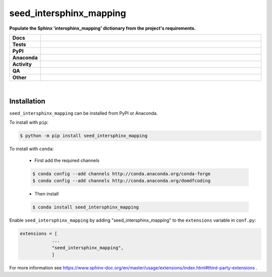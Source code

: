 #########################
seed_intersphinx_mapping
#########################

.. start short_desc

**Populate the Sphinx 'intersphinx_mapping' dictionary from the project's requirements.**

.. end short_desc


.. start shields

.. list-table::
	:stub-columns: 1
	:widths: 10 90

	* - Docs
	  - |docs| |docs_check|
	* - Tests
	  - |actions_linux| |actions_windows| |actions_macos| |coveralls|
	* - PyPI
	  - |pypi-version| |supported-versions| |supported-implementations| |wheel|
	* - Anaconda
	  - |conda-version| |conda-platform|
	* - Activity
	  - |commits-latest| |commits-since| |maintained| |pypi-downloads|
	* - QA
	  - |codefactor| |actions_flake8| |actions_mypy| |pre_commit_ci|
	* - Other
	  - |license| |language| |requires|

.. |docs| image:: https://img.shields.io/readthedocs/seed_intersphinx_mapping/latest?logo=read-the-docs
	:target: https://seed_intersphinx_mapping.readthedocs.io/en/latest
	:alt: Documentation Build Status

.. |docs_check| image:: https://github.com/sphinx-toolbox/seed_intersphinx_mapping/workflows/Docs%20Check/badge.svg
	:target: https://github.com/sphinx-toolbox/seed_intersphinx_mapping/actions?query=workflow%3A%22Docs+Check%22
	:alt: Docs Check Status

.. |actions_linux| image:: https://github.com/sphinx-toolbox/seed_intersphinx_mapping/workflows/Linux/badge.svg
	:target: https://github.com/sphinx-toolbox/seed_intersphinx_mapping/actions?query=workflow%3A%22Linux%22
	:alt: Linux Test Status

.. |actions_windows| image:: https://github.com/sphinx-toolbox/seed_intersphinx_mapping/workflows/Windows/badge.svg
	:target: https://github.com/sphinx-toolbox/seed_intersphinx_mapping/actions?query=workflow%3A%22Windows%22
	:alt: Windows Test Status

.. |actions_macos| image:: https://github.com/sphinx-toolbox/seed_intersphinx_mapping/workflows/macOS/badge.svg
	:target: https://github.com/sphinx-toolbox/seed_intersphinx_mapping/actions?query=workflow%3A%22macOS%22
	:alt: macOS Test Status

.. |actions_flake8| image:: https://github.com/sphinx-toolbox/seed_intersphinx_mapping/workflows/Flake8/badge.svg
	:target: https://github.com/sphinx-toolbox/seed_intersphinx_mapping/actions?query=workflow%3A%22Flake8%22
	:alt: Flake8 Status

.. |actions_mypy| image:: https://github.com/sphinx-toolbox/seed_intersphinx_mapping/workflows/mypy/badge.svg
	:target: https://github.com/sphinx-toolbox/seed_intersphinx_mapping/actions?query=workflow%3A%22mypy%22
	:alt: mypy status

.. |requires| image:: https://requires.io/github/sphinx-toolbox/seed_intersphinx_mapping/requirements.svg?branch=master
	:target: https://requires.io/github/sphinx-toolbox/seed_intersphinx_mapping/requirements/?branch=master
	:alt: Requirements Status

.. |coveralls| image:: https://img.shields.io/coveralls/github/sphinx-toolbox/seed_intersphinx_mapping/master?logo=coveralls
	:target: https://coveralls.io/github/sphinx-toolbox/seed_intersphinx_mapping?branch=master
	:alt: Coverage

.. |codefactor| image:: https://img.shields.io/codefactor/grade/github/sphinx-toolbox/seed_intersphinx_mapping?logo=codefactor
	:target: https://www.codefactor.io/repository/github/sphinx-toolbox/seed_intersphinx_mapping
	:alt: CodeFactor Grade

.. |pypi-version| image:: https://img.shields.io/pypi/v/seed_intersphinx_mapping
	:target: https://pypi.org/project/seed_intersphinx_mapping/
	:alt: PyPI - Package Version

.. |supported-versions| image:: https://img.shields.io/pypi/pyversions/seed_intersphinx_mapping?logo=python&logoColor=white
	:target: https://pypi.org/project/seed_intersphinx_mapping/
	:alt: PyPI - Supported Python Versions

.. |supported-implementations| image:: https://img.shields.io/pypi/implementation/seed_intersphinx_mapping
	:target: https://pypi.org/project/seed_intersphinx_mapping/
	:alt: PyPI - Supported Implementations

.. |wheel| image:: https://img.shields.io/pypi/wheel/seed_intersphinx_mapping
	:target: https://pypi.org/project/seed_intersphinx_mapping/
	:alt: PyPI - Wheel

.. |conda-version| image:: https://img.shields.io/conda/v/domdfcoding/seed_intersphinx_mapping?logo=anaconda
	:target: https://anaconda.org/domdfcoding/seed_intersphinx_mapping
	:alt: Conda - Package Version

.. |conda-platform| image:: https://img.shields.io/conda/pn/domdfcoding/seed_intersphinx_mapping?label=conda%7Cplatform
	:target: https://anaconda.org/domdfcoding/seed_intersphinx_mapping
	:alt: Conda - Platform

.. |license| image:: https://img.shields.io/github/license/sphinx-toolbox/seed_intersphinx_mapping
	:target: https://github.com/sphinx-toolbox/seed_intersphinx_mapping/blob/master/LICENSE
	:alt: License

.. |language| image:: https://img.shields.io/github/languages/top/sphinx-toolbox/seed_intersphinx_mapping
	:alt: GitHub top language

.. |commits-since| image:: https://img.shields.io/github/commits-since/sphinx-toolbox/seed_intersphinx_mapping/v0.4.0
	:target: https://github.com/sphinx-toolbox/seed_intersphinx_mapping/pulse
	:alt: GitHub commits since tagged version

.. |commits-latest| image:: https://img.shields.io/github/last-commit/sphinx-toolbox/seed_intersphinx_mapping
	:target: https://github.com/sphinx-toolbox/seed_intersphinx_mapping/commit/master
	:alt: GitHub last commit

.. |maintained| image:: https://img.shields.io/maintenance/yes/2021
	:alt: Maintenance

.. |pypi-downloads| image:: https://img.shields.io/pypi/dm/seed_intersphinx_mapping
	:target: https://pypi.org/project/seed_intersphinx_mapping/
	:alt: PyPI - Downloads

.. |pre_commit_ci| image:: https://results.pre-commit.ci/badge/github/sphinx-toolbox/seed_intersphinx_mapping/master.svg
	:target: https://results.pre-commit.ci/latest/github/sphinx-toolbox/seed_intersphinx_mapping/master
	:alt: pre-commit.ci status

.. end shields

|

Installation
--------------

.. start installation

``seed_intersphinx_mapping`` can be installed from PyPI or Anaconda.

To install with ``pip``:

.. code-block:: bash

	$ python -m pip install seed_intersphinx_mapping

To install with ``conda``:

	* First add the required channels

	.. code-block:: bash

		$ conda config --add channels http://conda.anaconda.org/conda-forge
		$ conda config --add channels http://conda.anaconda.org/domdfcoding

	* Then install

	.. code-block:: bash

		$ conda install seed_intersphinx_mapping

.. end installation


Enable ``seed_intersphinx_mapping`` by adding "seed_intersphinx_mapping" to the ``extensions`` variable in ``conf.py``:

.. code-block:: python

    extensions = [
		...
		"seed_intersphinx_mapping",
		]

For more information see https://www.sphinx-doc.org/en/master/usage/extensions/index.html#third-party-extensions .
